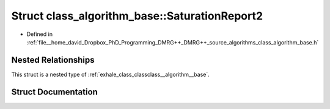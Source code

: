 .. _exhale_struct_structclass__algorithm__base_1_1_saturation_report2:

Struct class_algorithm_base::SaturationReport2
==============================================

- Defined in :ref:`file__home_david_Dropbox_PhD_Programming_DMRG++_DMRG++_source_algorithms_class_algorithm_base.h`


Nested Relationships
--------------------

This struct is a nested type of :ref:`exhale_class_classclass__algorithm__base`.


Struct Documentation
--------------------


.. doxygenstruct:: class_algorithm_base::SaturationReport2
   :members:
   :protected-members:
   :undoc-members: